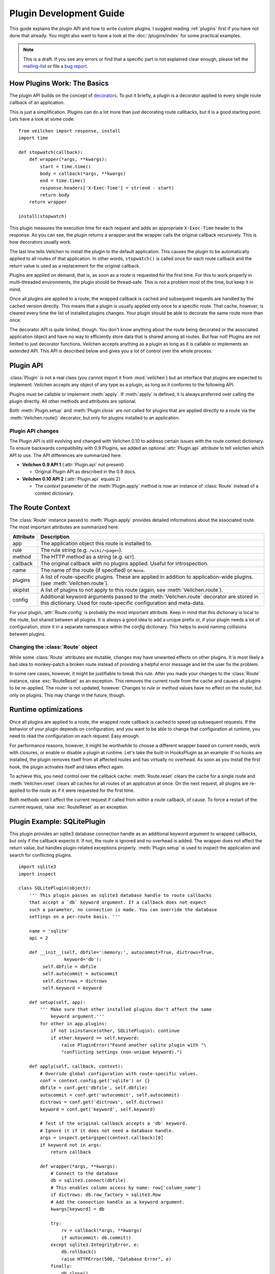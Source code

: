 .. module:: veilchen


========================
Plugin Development Guide
========================

This guide explains the plugin API and how to write custom plugins. I suggest reading :ref:`plugins` first if you have not done that already. You might also want to have a look at the :doc:`/plugins/index` for some practical examples.

.. note::

    This is a draft. If you see any errors or find that a specific part is not explained clear enough, please tell the `mailing-list <mailto:veilchenpy@googlegroups.com>`_ or file a `bug report <https://github.com/veilchenpy/veilchen/issues>`_.


How Plugins Work: The Basics
============================

The plugin API builds on the concept of `decorators <http://docs.python.org/glossary.html#term-decorator>`_. To put it briefly, a plugin is a decorator applied to every single route callback of an application.

This is just a simplification. Plugins can do a lot more than just decorating route callbacks, but it is a good starting point. Lets have a look at some code::

    from veilchen import response, install
    import time

    def stopwatch(callback):
        def wrapper(*args, **kwargs):
            start = time.time()
            body = callback(*args, **kwargs)
            end = time.time()
            response.headers['X-Exec-Time'] = str(end - start)
            return body
        return wrapper

    install(stopwatch)

This plugin measures the execution time for each request and adds an appropriate ``X-Exec-Time`` header to the response. As you can see, the plugin returns a wrapper and the wrapper calls the original callback recursively. This is how decorators usually work.

The last line tells Veilchen to install the plugin to the default application. This causes the plugin to be automatically applied to all routes of that application. In other words, ``stopwatch()`` is called once for each route callback and the return value is used as a replacement for the original callback.

Plugins are applied on demand, that is, as soon as a route is requested for the first time. For this to work properly in multi-threaded environments, the plugin should be thread-safe. This is not a problem most of the time, but keep it in mind.

Once all plugins are applied to a route, the wrapped callback is cached and subsequent requests are handled by the cached version directly. This means that a plugin is usually applied only once to a specific route. That cache, however, is cleared every time the list of installed plugins changes. Your plugin should be able to decorate the same route more than once.

The decorator API is quite limited, though. You don't know anything about the route being decorated or the associated application object and have no way to efficiently store data that is shared among all routes. But fear not! Plugins are not limited to just decorator functions. Veilchen accepts anything as a plugin as long as it is callable or implements an extended API. This API is described below and gives you a lot of control over the whole process.


Plugin API
==========

:class:`Plugin` is not a real class (you cannot import it from :mod:`veilchen`) but an interface that plugins are expected to implement. Veilchen accepts any object of any type as a plugin, as long as it conforms to the following API.

.. class:: Plugin(object)

    Plugins must be callable or implement :meth:`apply`. If :meth:`apply` is defined, it is always preferred over calling the plugin directly. All other methods and attributes are optional.

    .. attribute:: name

        Both :meth:`Veilchen.uninstall` and the `skip` parameter of :meth:`Veilchen.route()` accept a name string to refer to a plugin or plugin type. This works only for plugins that have a name attribute.

    .. attribute:: api

        The Plugin API is still evolving. This integer attribute tells veilchen which version to use. If it is missing, veilchen defaults to the first version. The current version is ``2``. See :ref:`plugin-changelog` for details.

    .. method:: setup(self, app)

        Called as soon as the plugin is installed to an application (see :meth:`Veilchen.install`). The only parameter is the associated application object.

    .. method:: __call__(self, callback)

        As long as :meth:`apply` is not defined, the plugin itself is used as a decorator and applied directly to each route callback. The only parameter is the callback to decorate. Whatever is returned by this method replaces the original callback. If there is no need to wrap or replace a given callback, just return the unmodified callback parameter.

    .. method:: apply(self, callback, route)

        If defined, this method is used in favor of :meth:`__call__` to decorate route callbacks. The additional `route` parameter is an instance of :class:`Route` and provides a lot of meta-information and context for that route. See :ref:`route-context` for details.

    .. method:: close(self)

        Called immediately before the plugin is uninstalled or the application is closed (see :meth:`Veilchen.uninstall` or :meth:`Veilchen.close`).


Both :meth:`Plugin.setup` and :meth:`Plugin.close` are *not* called for plugins that are applied directly to a route via the :meth:`Veilchen.route()` decorator, but only for plugins installed to an application.


.. _plugin-changelog:

Plugin API changes
------------------

The Plugin API is still evolving and changed with Veilchen 0.10 to address certain issues with the route context dictionary. To ensure backwards compatibility with 0.9 Plugins, we added an optional :attr:`Plugin.api` attribute to tell veilchen which API to use. The API differences are summarized here.

* **Veilchen 0.9 API 1** (:attr:`Plugin.api` not present)

  * Original Plugin API as described in the 0.9 docs.

* **Veilchen 0.10 API 2** (:attr:`Plugin.api` equals 2)

  * The `context` parameter of the :meth:`Plugin.apply` method is now an instance of :class:`Route` instead of a context dictionary.

.. _route-context:


The Route Context
=================

The :class:`Route` instance passed to :meth:`Plugin.apply` provides detailed informations about the associated route. The most important attributes are summarized here:

===========  =================================================================
Attribute    Description
===========  =================================================================
app          The application object this route is installed to.
rule         The rule string (e.g. ``/wiki/<page>``).
method       The HTTP method as a string (e.g. ``GET``).
callback     The original callback with no plugins applied. Useful for
             introspection.
name         The name of the route (if specified) or ``None``.
plugins      A list of route-specific plugins. These are applied in addition to
             application-wide plugins. (see :meth:`Veilchen.route`).
skiplist     A list of plugins to not apply to this route (again, see
             :meth:`Veilchen.route`).
config       Additional keyword arguments passed to the :meth:`Veilchen.route`
             decorator are stored in this dictionary. Used for route-specific
             configuration and meta-data.
===========  =================================================================

For your plugin, :attr:`Route.config` is probably the most important attribute. Keep in mind that this dictionary is local to the route, but shared between all plugins. It is always a good idea to add a unique prefix or, if your plugin needs a lot of configuration, store it in a separate namespace within the `config` dictionary. This helps to avoid naming collisions between plugins.


Changing the :class:`Route` object
----------------------------------

While some :class:`Route` attributes are mutable, changes may have unwanted effects on other plugins. It is most likely a bad idea to monkey-patch a broken route instead of providing a helpful error message and let the user fix the problem.

In some rare cases, however, it might be justifiable to break this rule. After you made your changes to the :class:`Route` instance, raise :exc:`RouteReset` as an exception. This removes the current route from the cache and causes all plugins to be re-applied. The router is not updated, however. Changes to `rule` or `method` values have no effect on the router, but only on plugins. This may change in the future, though.


Runtime optimizations
=====================

Once all plugins are applied to a route, the wrapped route callback is cached to speed up subsequent requests. If the behavior of your plugin depends on configuration, and you want to be able to change that configuration at runtime, you need to read the configuration on each request. Easy enough.

For performance reasons, however, it might be worthwhile to choose a different wrapper based on current needs, work with closures, or enable or disable a plugin at runtime. Let's take the built-in HooksPlugin as an example: If no hooks are installed, the plugin removes itself from all affected routes and has virtually no overhead. As soon as you install the first hook, the plugin activates itself and takes effect again.

To achieve this, you need control over the callback cache: :meth:`Route.reset` clears the cache for a single route and :meth:`Veilchen.reset` clears all caches for all routes of an application at once. On the next request, all plugins are re-applied to the route as if it were requested for the first time.

Both methods won't affect the current request if called from within a route callback, of cause. To force a restart of the current request, raise :exc:`RouteReset` as an exception.


Plugin Example: SQLitePlugin
============================

This plugin provides an sqlite3 database connection handle as an additional keyword argument to wrapped callbacks, but only if the callback expects it. If not, the route is ignored and no overhead is added. The wrapper does not affect the return value, but handles plugin-related exceptions properly. :meth:`Plugin.setup` is used to inspect the application and search for conflicting plugins.

::

    import sqlite3
    import inspect

    class SQLitePlugin(object):
        ''' This plugin passes an sqlite3 database handle to route callbacks
        that accept a `db` keyword argument. If a callback does not expect
        such a parameter, no connection is made. You can override the database
        settings on a per-route basis. '''

        name = 'sqlite'
        api = 2

        def __init__(self, dbfile=':memory:', autocommit=True, dictrows=True,
                     keyword='db'):
             self.dbfile = dbfile
             self.autocommit = autocommit
             self.dictrows = dictrows
             self.keyword = keyword

        def setup(self, app):
            ''' Make sure that other installed plugins don't affect the same
                keyword argument.'''
            for other in app.plugins:
                if not isinstance(other, SQLitePlugin): continue
                if other.keyword == self.keyword:
                    raise PluginError("Found another sqlite plugin with "\
                    "conflicting settings (non-unique keyword).")

        def apply(self, callback, context):
            # Override global configuration with route-specific values.
            conf = context.config.get('sqlite') or {}
            dbfile = conf.get('dbfile', self.dbfile)
            autocommit = conf.get('autocommit', self.autocommit)
            dictrows = conf.get('dictrows', self.dictrows)
            keyword = conf.get('keyword', self.keyword)

            # Test if the original callback accepts a 'db' keyword.
            # Ignore it if it does not need a database handle.
            args = inspect.getargspec(context.callback)[0]
            if keyword not in args:
                return callback

            def wrapper(*args, **kwargs):
                # Connect to the database
                db = sqlite3.connect(dbfile)
                # This enables column access by name: row['column_name']
                if dictrows: db.row_factory = sqlite3.Row
                # Add the connection handle as a keyword argument.
                kwargs[keyword] = db

                try:
                    rv = callback(*args, **kwargs)
                    if autocommit: db.commit()
                except sqlite3.IntegrityError, e:
                    db.rollback()
                    raise HTTPError(500, "Database Error", e)
                finally:
                    db.close()
                return rv

            # Replace the route callback with the wrapped one.
            return wrapper

This plugin is actually useful and very similar to the version bundled with Veilchen. Not bad for less than 60 lines of code, don't you think? Here is a usage example::

    sqlite = SQLitePlugin(dbfile='/tmp/test.db')
    veilchen.install(sqlite)

    @route('/show/<page>')
    def show(page, db):
        row = db.execute('SELECT * from pages where name=?', page).fetchone()
        if row:
            return template('showpage', page=row)
        return HTTPError(404, "Page not found")

    @route('/static/<fname:path>')
    def static(fname):
        return static_file(fname, root='/some/path')

    @route('/admin/set/<db:re:[a-zA-Z]+>', skip=[sqlite])
    def change_dbfile(db):
        sqlite.dbfile = '/tmp/%s.db' % db
        return "Switched DB to %s.db" % db

The first route needs a database connection and tells the plugin to create a handle by requesting a ``db`` keyword argument. The second route does not need a database and is therefore ignored by the plugin. The third route does expect a 'db' keyword argument, but explicitly skips the sqlite plugin. This way the argument is not overruled by the plugin and still contains the value of the same-named url argument.

